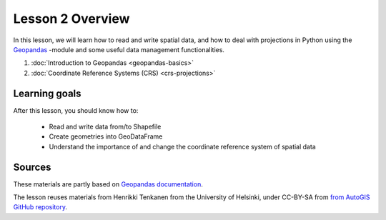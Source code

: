 Lesson 2 Overview
=================

In this lesson, we will learn how to read and write spatial data, and how to deal with projections in Python using the `Geopandas <http://geopandas.org/>`_ -module
and some useful data management functionalities.

1. :doc:`Introduction to Geopandas <geopandas-basics>`
2. :doc:`Coordinate Reference Systems (CRS) <crs-projections>`


Learning goals
--------------

After this lesson, you should know how to:

 - Read and write data from/to Shapefile
 - Create geometries into GeoDataFrame
 - Understand the importance of and change the coordinate reference system of spatial data

Sources
-------

These materials are partly based on `Geopandas documentation <http://geopandas.org/>`_.

The lesson reuses materials from Henrikki Tenkanen from the University of Helsinki, under CC-BY-SA from `from AutoGIS GitHub repository <https://github.com/Automating-GIS-processes/2017>`_.

